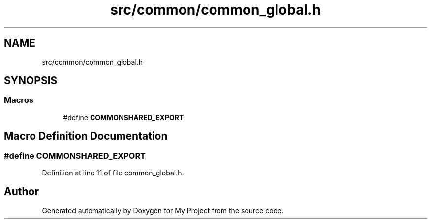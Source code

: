 .TH "src/common/common_global.h" 3 "Tue Jun 20 2017" "My Project" \" -*- nroff -*-
.ad l
.nh
.SH NAME
src/common/common_global.h
.SH SYNOPSIS
.br
.PP
.SS "Macros"

.in +1c
.ti -1c
.RI "#define \fBCOMMONSHARED_EXPORT\fP"
.br
.in -1c
.SH "Macro Definition Documentation"
.PP 
.SS "#define COMMONSHARED_EXPORT"

.PP
Definition at line 11 of file common_global\&.h\&.
.SH "Author"
.PP 
Generated automatically by Doxygen for My Project from the source code\&.
